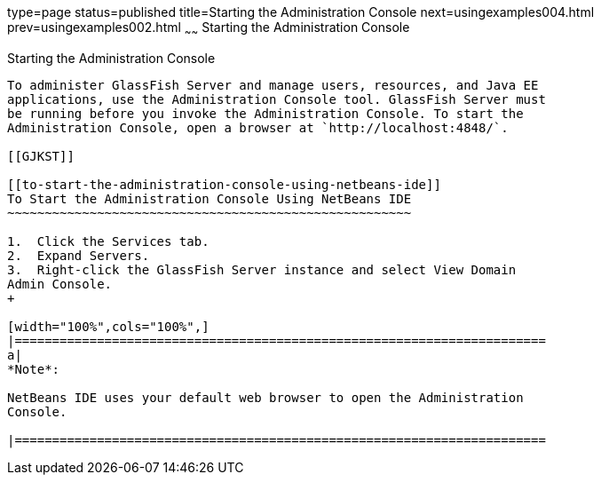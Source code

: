 type=page
status=published
title=Starting the Administration Console
next=usingexamples004.html
prev=usingexamples002.html
~~~~~~
Starting the Administration Console
===================================

[[BNADJ]]

[[starting-the-administration-console]]
Starting the Administration Console
-----------------------------------

To administer GlassFish Server and manage users, resources, and Java EE
applications, use the Administration Console tool. GlassFish Server must
be running before you invoke the Administration Console. To start the
Administration Console, open a browser at `http://localhost:4848/`.

[[GJKST]]

[[to-start-the-administration-console-using-netbeans-ide]]
To Start the Administration Console Using NetBeans IDE
~~~~~~~~~~~~~~~~~~~~~~~~~~~~~~~~~~~~~~~~~~~~~~~~~~~~~~

1.  Click the Services tab.
2.  Expand Servers.
3.  Right-click the GlassFish Server instance and select View Domain
Admin Console.
+

[width="100%",cols="100%",]
|=======================================================================
a|
*Note*:

NetBeans IDE uses your default web browser to open the Administration
Console.

|=======================================================================
